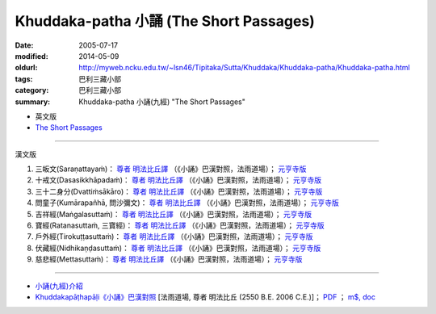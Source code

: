 Khuddaka-patha 小誦 (The Short Passages)
########################################

:date: 2005-07-17
:modified: 2014-05-09
:oldurl: http://myweb.ncku.edu.tw/~lsn46/Tipitaka/Sutta/Khuddaka/Khuddaka-patha/Khuddaka-patha.html
:tags: 巴利三藏小部
:category: 巴利三藏小部
:summary: Khuddaka-patha 小誦(九經) "The Short Passages"


- 英文版

- `The Short Passages <http://www.accesstoinsight.org/tipitaka/kn/khp/index.html>`__

----

漢文版

1. 三皈文(Saraṇattayaṁ)： `尊者 明法比丘譯 <{filename}/extra/tipitaka/sutta/khuddaka/khuddaka-patha/Khp.1-9.metta.html#khp1>`__ （《小誦》巴漢對照，法雨道場）； `元亨寺版 <{filename}/extra/tipitaka/sutta/khuddaka/khuddaka-patha/Khp.1-9.Guan-Heng.html#khp1>`__
2. 十戒文(Dasasikkhāpadaṁ)： `尊者 明法比丘譯 <{filename}/extra/tipitaka/sutta/khuddaka/khuddaka-patha/Khp.1-9.metta.html#khp2>`__ （《小誦》巴漢對照，法雨道場）； `元亨寺版 <{filename}/extra/tipitaka/sutta/khuddaka/khuddaka-patha/Khp.1-9.Guan-Heng.html#khp2>`__
3. 三十二身分(Dvattiṁsākāro)： `尊者 明法比丘譯 <{filename}/extra/tipitaka/sutta/khuddaka/khuddaka-patha/Khp.1-9.metta.html#khp3>`__ （《小誦》巴漢對照，法雨道場）； `元亨寺版 <{filename}/extra/tipitaka/sutta/khuddaka/khuddaka-patha/Khp.1-9.Guan-Heng.html#khp3>`__
4. 問童子(Kumārapañhā, 問沙彌文)： `尊者 明法比丘譯 <{filename}/extra/tipitaka/sutta/khuddaka/khuddaka-patha/Khp.1-9.metta.html#khp4>`__ （《小誦》巴漢對照，法雨道場）； `元亨寺版 <{filename}/extra/tipitaka/sutta/khuddaka/khuddaka-patha/Khp.1-9.Guan-Heng.html#khp4>`__
5. 吉祥經(Maṅgalasuttaṁ)： `尊者 明法比丘譯 <{filename}/extra/tipitaka/sutta/khuddaka/khuddaka-patha/Khp.1-9.metta.html#khp5>`__ （《小誦》巴漢對照，法雨道場）； `元亨寺版 <{filename}/extra/tipitaka/sutta/khuddaka/khuddaka-patha/Khp.1-9.Guan-Heng.html#khp5>`__
6. 寶經(Ratanasuttaṁ, 三寶經)： `尊者 明法比丘譯 <{filename}/extra/tipitaka/sutta/khuddaka/khuddaka-patha/Khp.1-9.metta.html#khp6>`__ （《小誦》巴漢對照，法雨道場）； `元亨寺版 <{filename}/extra/tipitaka/sutta/khuddaka/khuddaka-patha/Khp.1-9.Guan-Heng.html#khp6>`__
7. 戶外經(Tirokuṭṭasuttaṁ)： `尊者 明法比丘譯 <{filename}/extra/tipitaka/sutta/khuddaka/khuddaka-patha/Khp.1-9.metta.html#khp7>`__ （《小誦》巴漢對照，法雨道場）； `元亨寺版 <{filename}/extra/tipitaka/sutta/khuddaka/khuddaka-patha/Khp.1-9.Guan-Heng.html#khp7>`__
8. 伏藏經(Nidhikaṇḍasuttaṁ)： `尊者 明法比丘譯 <{filename}/extra/tipitaka/sutta/khuddaka/khuddaka-patha/Khp.1-9.metta.html#khp8>`__ （《小誦》巴漢對照，法雨道場）； `元亨寺版 <{filename}/extra/tipitaka/sutta/khuddaka/khuddaka-patha/Khp.1-9.Guan-Heng.html#khp8>`__
9. 慈悲經(Mettasuttaṁ)： `尊者 明法比丘譯 <{filename}/extra/tipitaka/sutta/khuddaka/khuddaka-patha/Khp.1-9.metta.html#khp9>`__ （《小誦》巴漢對照，法雨道場）； `元亨寺版 <{filename}/extra/tipitaka/sutta/khuddaka/khuddaka-patha/Khp.1-9.Guan-Heng.html#khp9>`__

----

- `小誦(九經)介紹 <{filename}/extra/tipitaka/sutta/khuddaka/khuddaka-patha/Khp-discuss.html>`__

- `Khuddakapāṭhapāḷi《小誦》巴漢對照 <{filename}/extra/tipitaka/sutta/khuddaka/khuddaka-patha/pc-Khuddakapatha.htm>`__ [法雨道場, 尊者 明法比丘 (2550 B.E. 2006 C.E.)]；
  `PDF <{filename}/extra/tipitaka/sutta/khuddaka/khuddaka-patha/pc-Khuddakapatha-UTF.pdf>`__ ；
  `m$, doc <{filename}/extra/tipitaka/sutta/khuddaka/khuddaka-patha/pc-Khuddakapatha-UTF.doc>`__


..
  05.09 rev. old:canon/sutta/khuddaka/khp/index.html
        del:<H2>目錄(繁體 Big-5)</H2>
  02.21 2014 add:另可參考：Khuddakapāṭhapāḷi《小誦》巴漢對照[法雨道場, 尊者 明法比丘 (2550 B.E. 2006 C.E.)]；PDF；m$, doc
   07.17 2005  html
  http://www.fodian.net/nanchuan/nanchuan.htm
  
  PS:　簡體轉繁體閱讀方法:<br>
  　　　1. 游標選取(反白)閱讀經文範圍.<br>
  　　　2. 編輯(E)　→　複製(C).<br>
  　　　3. 開啟 Word (空白文件).<br>
  　　　4. 編輯(E)　→　貼上(P).<br>
  　　　5. 按工具列中之 "簡轉繁"圖示即可.
  <hr noshade>
  <p>
  　　　若無此"簡轉繁"功能之圖示,可上網下載後逕行<b>安裝</b>.<br>
  中文簡繁體轉換　→　檔案名稱:tcscconv.exe; 下載項目大小: 200 KB; m$發佈日期: 2002/3/20<br>
  <a href="http://download.microsoft.com/download/OfficeXPProf/tcscconv/2002/W98NT42KMeXP/TW/tcscconv.exe">
  http://download.microsoft.com/download/OfficeXPProf/tcscconv/2002/W98NT42KMeXP/TW/tcscconv.exe</a><br>
  參考微軟網站：<a href="http://www.microsoft.com/downloads/details.aspx?FamilyId=165CAF4B-E5EC-4CA8-AD60-859A696FCCB2&displaylang=zh-tw">
  http://www.microsoft.com/downloads/details.aspx?FamilyId=165CAF4B-E5EC-4CA8-AD60-859A696FCCB2&displaylang=zh-tw </a>
